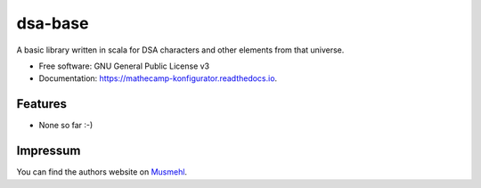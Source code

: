 ========
dsa-base
========

A basic library written in scala for DSA characters and other elements from that universe.

* Free software: GNU General Public License v3
* Documentation: https://mathecamp-konfigurator.readthedocs.io.

Features
--------

* None so far :-)

Impressum
---------

You can find the authors website on Musmehl_.

.. _Musmehl: https://sven.musmehl.de
